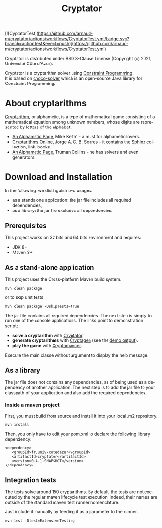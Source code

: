 #+STARTUP: overview hidestars logdone
#+COLUMNS: %38ITEM(Details) %7TODO(To Do) %TAGS(Context)
#+OPTIONS: tags:t timestamp:t todo:t TeX:t LaTeX:t
#+OPTIONS: @:t ::t |:t ^:t f:t
#+LANGUAGE: en
#+TITLE: Cryptator
[[https://opensource.org/licenses/BSD-3-Clause][https://img.shields.io/badge/License-BSD%203--Clause-blue.svg]]

[![CyptatorTest](https://github.com/arnaud-m/cryptator/actions/workflows/CryptatorTest.yml/badge.svg?branch=actionTest&event=push)](https://github.com/arnaud-m/cryptator/actions/workflows/CryptatorTest.yml)

Cryptator is distributed under BSD 3-Clause License (Copyright (c) 2021, Université Côte d'Azur).

Cryptator is a cryptarithm solver using [[https://en.wikipedia.org/wiki/Constraint_programming][Constraint Programming]].\\
It is based on [[https://github.com/chocoteam/choco-solver][choco-solver]] which is an open-source Java library for Constraint Programming.

* About cryptarithms
  [[https://en.wikipedia.org/wiki/Verbal_arithmetic][Cryptarithm]], or alphametic, is a type of mathematical game consisting of a mathematical equation among unknown numbers, whose digits are represented by letters of the alphabet.

  - [[http://www.cadaeic.net/alphas.htm][An Alphametic Page]], Mike Keith' - a must for alphametic lovers.
  - [[http://cryptarithms.awardspace.us/][Cryptarithms Online]], Jorge A. C. B. Soares - it contains the Sphinx collection, link, books.
  - [[http://www.tkcs-collins.com/truman/alphamet/alphamet.shtml][An Alphametic Page]], Truman Collins - he has solvers and even generators.


* Download and Installation

  In the following, we distinguish two usages:
    - as a standalone application: the jar file includes all required dependencies,
    - as a library: the jar file excludes all dependencies.

** Prerequisites
  This project works on 32 bits and 64 bits environment and requires:

  - JDK 8+
  - Maven 3+

** As a stand-alone application

   This project uses the Cross-platform Maven build system.
   : mvn clean package
   or to skip unit tests
   : mvn clean package -DskipTests=true

   The jar file contains all required dependencies.
   The next step is simply to run one of the console applications.
   The links point to demonstration scripts.

 - *solve a cryptarithm* with [[file:src/main/shell/demo-solve.sh][Cryptator]].
 - *generate cryptarithms* with [[file:src/main/shell/demo-generate.sh][Cryptagen]] (see the [[file:src/main/shell/demo-generate-output.md][demo output]]).
 - *play the game* with [[file:src/main/shell/demo-play.sh][Cryptamancer]].


    Execute the main classe without argument to display the help message.
** As a library

   The jar file does not contains any dependencies, as of being used as a dependency of another application.
   The next step is to add the jar file to your classpath of your application and also add the required dependencies.

*** Inside a maven project

    First, you must build from source and install it into your local .m2 repository.
    : mvn install

    Then, you only have to edit your pom.xml to declare the following library dependency:

 #+BEGIN_EXAMPLE
 <dependency>
    <groupId>fr.univ-cotedazur</groupId>
    <artifactId>cryptator</artifactId>
    <version>0.4.1-SNAPSHOT</version>
 </dependency>
 #+END_EXAMPLE

** Integration tests
 The tests solve around 150 cryptarithms.
 By default, the tests are not executed by the regular maven lifecycle test execution.
 Indeed, their names are outside of the standard maven test runner nomenclature.

 Just include it manually by feeding it as a parameter to the runner.

 : mvn test -Dtest=ExtensiveTesting

